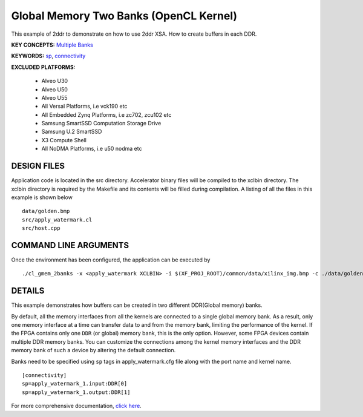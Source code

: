 Global Memory Two Banks (OpenCL Kernel)
=======================================

This example of 2ddr to demonstrate on how to use 2ddr XSA. How to create buffers in each DDR.

**KEY CONCEPTS:** `Multiple Banks <https://www.xilinx.com/html_docs/xilinx2021_1/vitis_doc/optimizingperformance.html#uuy1504034303412>`__

**KEYWORDS:** `sp <https://www.xilinx.com/html_docs/xilinx2021_1/vitis_doc/vitiscommandcompiler.html#clt1568640709907__section_tfc_zxm_1jb>`__, `connectivity <https://www.xilinx.com/html_docs/xilinx2021_1/vitis_doc/vitiscommandcompiler.html#qcm1528577331870__section_wgd_dxf_dnb>`__

**EXCLUDED PLATFORMS:** 

 - Alveo U30
 - Alveo U50
 - Alveo U55
 - All Versal Platforms, i.e vck190 etc
 - All Embedded Zynq Platforms, i.e zc702, zcu102 etc
 - Samsung SmartSSD Computation Storage Drive
 - Samsung U.2 SmartSSD
 - X3 Compute Shell
 - All NoDMA Platforms, i.e u50 nodma etc

DESIGN FILES
------------

Application code is located in the src directory. Accelerator binary files will be compiled to the xclbin directory. The xclbin directory is required by the Makefile and its contents will be filled during compilation. A listing of all the files in this example is shown below

::

   data/golden.bmp
   src/apply_watermark.cl
   src/host.cpp
   
COMMAND LINE ARGUMENTS
----------------------

Once the environment has been configured, the application can be executed by

::

   ./cl_gmem_2banks -x <apply_watermark XCLBIN> -i $(XF_PROJ_ROOT)/common/data/xilinx_img.bmp -c ./data/golden.bmp

DETAILS
-------

This example demonstrates how buffers can be created in two different
DDR(Global memory) banks.

By default, all the memory interfaces from all the kernels are connected
to a single global memory bank. As a result, only one memory interface
at a time can transfer data to and from the memory bank, limiting the
performance of the kernel. If the FPGA contains only one ``DDR`` (or
global) memory bank, this is the only option. However, some FPGA devices
contain multiple DDR memory banks. You can customize the connections
among the kernel memory interfaces and the DDR memory bank of such a
device by altering the default connection.

Banks need to be specified using ``sp`` tags in
apply_watermark.cfg file along with the port name and kernel name.

::

   [connectivity]
   sp=apply_watermark_1.input:DDR[0]
   sp=apply_watermark_1.output:DDR[1]

For more comprehensive documentation, `click here <http://xilinx.github.io/Vitis_Accel_Examples>`__.